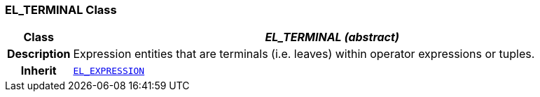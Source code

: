 === EL_TERMINAL Class

[cols="^1,3,5"]
|===
h|*Class*
2+^h|*__EL_TERMINAL (abstract)__*

h|*Description*
2+a|Expression entities that are terminals (i.e. leaves) within operator expressions or tuples.

h|*Inherit*
2+|`<<_el_expression_class,EL_EXPRESSION>>`

|===
